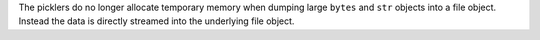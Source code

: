 The picklers do no longer allocate temporary memory when dumping large
``bytes`` and ``str`` objects into a file object. Instead the data is
directly streamed into the underlying file object.
